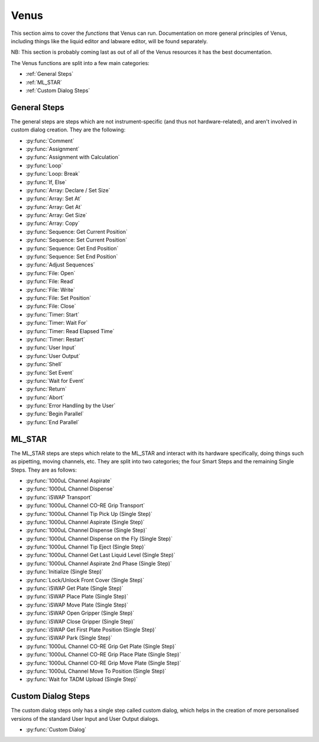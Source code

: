 Venus
==============================================

This section aims to cover the *functions* that Venus can run. Documentation on more general principles of Venus, including things like the liquid editor and labware editor, will be found separately.

NB: This section is probably coming last as out of all of the Venus resources it has the best documentation.

The Venus functions are split into a few main categories:

- :ref:`General Steps`
- :ref:`ML_STAR`
- :ref:`Custom Dialog Steps`


General Steps
------------------------------------------------

The general steps are steps which are not instrument-specific (and thus not hardware-related), and aren't involved in custom dialog creation. They are the following:

- :py:func:`Comment`
- :py:func:`Assignment`
- :py:func:`Assignment with Calculation`
- :py:func:`Loop`
- :py:func:`Loop: Break`
- :py:func:`If, Else`
- :py:func:`Array: Declare / Set Size`
- :py:func:`Array: Set At`
- :py:func:`Array: Get At`
- :py:func:`Array: Get Size`
- :py:func:`Array: Copy`
- :py:func:`Sequence: Get Current Position`
- :py:func:`Sequence: Set Current Position`
- :py:func:`Sequence: Get End Position`
- :py:func:`Sequence: Set End Position`
- :py:func:`Adjust Sequences`
- :py:func:`File: Open`
- :py:func:`File: Read`
- :py:func:`File: Write`
- :py:func:`File: Set Position`
- :py:func:`File: Close`
- :py:func:`Timer: Start`
- :py:func:`Timer: Wait For`
- :py:func:`Timer: Read Elapsed Time`
- :py:func:`Timer: Restart`
- :py:func:`User Input`
- :py:func:`User Output`
- :py:func:`Shell`
- :py:func:`Set Event`
- :py:func:`Wait for Event`
- :py:func:`Return`
- :py:func:`Abort`
- :py:func:`Error Handling by the User`
- :py:func:`Begin Parallel`
- :py:func:`End Parallel`


ML_STAR
--------------------------------------

The ML_STAR steps are steps which relate to the ML_STAR and interact with its hardware specifically, doing things such as pipetting, moving channels, etc. They are split into two categories; the four Smart Steps and the remaining Single Steps. They are as follows:

- :py:func:`1000uL Channel Aspirate`
- :py:func:`1000uL Channel Dispense`
- :py:func:`iSWAP Transport`
- :py:func:`1000uL Channel CO-RE Grip Transport`
- :py:func:`1000uL Channel Tip Pick Up (Single Step)`
- :py:func:`1000uL Channel Aspirate (Single Step)`
- :py:func:`1000uL Channel Dispense (Single Step)`
- :py:func:`1000uL Channel Dispense on the Fly (Single Step)`
- :py:func:`1000uL Channel Tip Eject (Single Step)`
- :py:func:`1000uL Channel Get Last Liquid Level (Single Step)`
- :py:func:`1000uL Channel Aspirate 2nd Phase (Single Step)`
- :py:func:`Initialize (Single Step)`
- :py:func:`Lock/Unlock Front Cover (Single Step)`
- :py:func:`iSWAP Get Plate (Single Step)`
- :py:func:`iSWAP Place Plate (Single Step)`
- :py:func:`iSWAP Move Plate (Single Step)`
- :py:func:`iSWAP Open Gripper (Single Step)`
- :py:func:`iSWAP Close Gripper (Single Step)`
- :py:func:`iSWAP Get First Plate Position (Single Step)`
- :py:func:`iSWAP Park (Single Step)`
- :py:func:`1000uL Channel CO-RE Grip Get Plate (Single Step)`
- :py:func:`1000uL Channel CO-RE Grip Place Plate (Single Step)`
- :py:func:`1000uL Channel CO-RE Grip Move Plate (Single Step)`
- :py:func:`1000uL Channel Move To Position (Single Step)`
- :py:func:`Wait for TADM Upload (Single Step)`

Custom Dialog Steps
------------------------------------------

The custom dialog steps only has a single step called custom dialog, which helps in the creation of more personalised versions of the standard User Input and User Output dialogs. 

- :py:func:`Custom Dialog`
